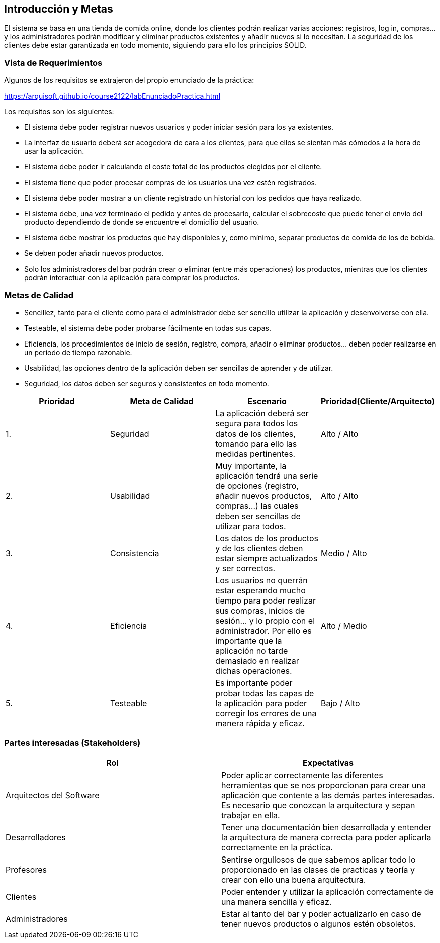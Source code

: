 [[section-introduction-and-goals]]
== Introducción y Metas

El sistema se basa en una tienda de comida online, donde los clientes podrán realizar varias acciones: registros, log in, compras… y los administradores podrán modificar y eliminar productos existentes y añadir nuevos si lo necesitan. La seguridad de los clientes debe estar garantizada en todo momento, siguiendo para ello los principios SOLID.

=== Vista de Requerimientos

Algunos de los requisitos se extrajeron del propio enunciado de la práctica:

https://arquisoft.github.io/course2122/labEnunciadoPractica.html

Los requisitos son los siguientes:

* El sistema debe poder registrar nuevos usuarios y poder iniciar sesión para los ya existentes.
* La interfaz de usuario deberá ser acogedora de cara a los clientes, para que ellos se sientan más cómodos a la hora de usar la aplicación.
* El sistema debe poder ir calculando el coste total de los productos elegidos por el cliente.
* El sistema tiene que poder procesar compras de los usuarios una vez estén registrados.
* El sistema debe poder mostrar a un cliente registrado un historial con los pedidos que haya realizado.
*	El sistema debe, una vez terminado el pedido y antes de procesarlo, calcular el sobrecoste que puede tener el envío del producto dependiendo de donde se encuentre el domicilio del usuario.
*	El sistema debe mostrar los productos que hay disponibles y, como mínimo, separar productos de comida de los de bebida.
*	Se deben poder añadir nuevos productos.
*	Solo los administradores del bar podrán crear o eliminar (entre más operaciones) los productos, mientras que los clientes podrán interactuar con la aplicación para comprar los productos.


=== Metas de Calidad

*	Sencillez, tanto para el cliente como para el administrador debe ser sencillo utilizar la aplicación y desenvolverse con ella.
*	Testeable, el sistema debe poder probarse fácilmente en todas sus capas.
*	Eficiencia, los procedimientos de inicio de sesión, registro, compra, añadir o eliminar productos… deben poder realizarse en un periodo de tiempo razonable.
*	Usabilidad, las opciones dentro de la aplicación deben ser sencillas de aprender y de utilizar.
*	Seguridad, los datos deben ser seguros y consistentes en todo momento.

[options="header",cols="1,1,1,1"]
|===
|Prioridad|Meta de Calidad|Escenario|Prioridad(Cliente/Arquitecto)
|1.|Seguridad|La aplicación deberá ser segura para todos los datos de los clientes, tomando para ello las medidas pertinentes.|Alto / Alto
|2.|Usabilidad|Muy importante, la aplicación tendrá una serie de opciones (registro, añadir nuevos productos, compras…) las cuales deben ser sencillas de utilizar para todos.|Alto / Alto
|3.|Consistencia|Los datos de los productos y de los clientes deben estar siempre actualizados y ser correctos.| Medio / Alto
|4.|Eficiencia|Los usuarios no querrán estar esperando mucho tiempo para poder realizar sus compras, inicios de sesión… y lo propio con el administrador. Por ello es importante que la aplicación no tarde demasiado en realizar dichas operaciones.| Alto / Medio
|5.|Testeable|Es importante poder probar todas las capas de la aplicación para poder corregir los errores de una manera rápida y eficaz.| Bajo / Alto
|===


=== Partes interesadas (Stakeholders)

[options="header",cols="1,1"]
|===
|Rol|Expectativas
|Arquitectos del Software|Poder aplicar correctamente las diferentes herramientas que se nos proporcionan para crear una aplicación que contente a las demás partes interesadas. Es necesario que conozcan la arquitectura y sepan trabajar en ella.
|Desarrolladores|Tener una documentación bien desarrollada y entender la arquitectura de manera correcta para poder aplicarla correctamente en la práctica.
|Profesores|Sentirse orgullosos de que sabemos aplicar todo lo proporcionado en las clases de practicas y teoría y crear con ello una buena arquitectura.
|Clientes|Poder entender y utilizar la aplicación correctamente de una manera sencilla y eficaz.
|Administradores|Estar al tanto del bar y poder actualizarlo en caso de tener nuevos productos o algunos estén obsoletos.
|===

